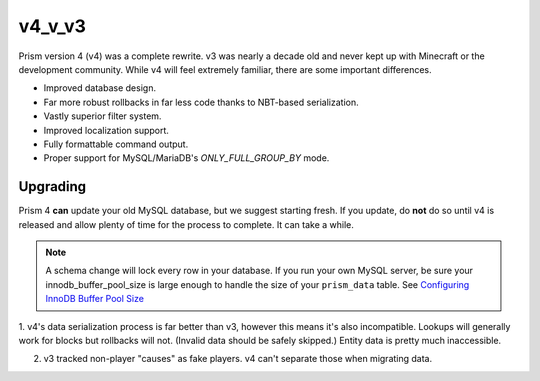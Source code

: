 v4_v_v3
=======

Prism version 4 (v4) was a complete rewrite. v3 was nearly a decade old and never kept up with Minecraft or the development community. While v4 will feel extremely familiar, there are some important differences.

.. _differences:

* Improved database design.
* Far more robust rollbacks in far less code thanks to NBT-based serialization.
* Vastly superior filter system.
* Improved localization support.
* Fully formattable command output.
* Proper support for MySQL/MariaDB's `ONLY_FULL_GROUP_BY` mode.

.. _upgrading:

Upgrading
---------

Prism 4 **can** update your old MySQL database, but we suggest starting fresh. If you update, do **not** do so until v4 is released and allow plenty of time for the process to complete. It can take a while.

.. note::

	A schema change will lock every row in your database. If you run your own MySQL server, be sure your innodb_buffer_pool_size is large enough to handle the size of your ``prism_data`` table. See `Configuring InnoDB Buffer Pool Size <https://dev.mysql.com/doc/refman/5.7/en/innodb-buffer-pool-resize.html>`_

1. v4's data serialization process is far better than v3, however this means
it's also incompatible. Lookups will generally work for blocks but rollbacks will not. (Invalid 
data should be safely skipped.) Entity data is pretty much inaccessible.

2. v3 tracked non-player "causes" as fake players. v4 can't separate those when migrating data.

